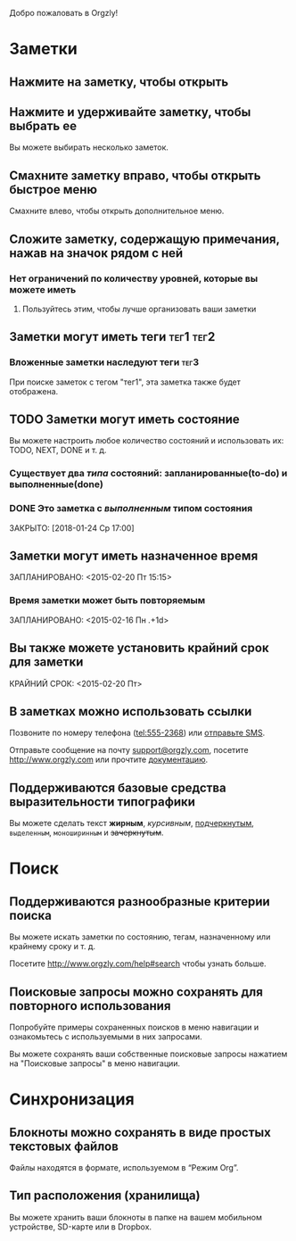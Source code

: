 Добро пожаловать в Orgzly!

* Заметки
** Нажмите на заметку, чтобы открыть
** Нажмите и удерживайте заметку, чтобы выбрать ее

Вы можете выбирать несколько заметок.

** Смахните заметку вправо, чтобы открыть быстрое меню

Смахните влево, чтобы открыть дополнительное меню.

** Сложите заметку, содержащую примечания, нажав на значок рядом с ней
*** Нет ограничений по количеству уровней, которые вы можете иметь
**** Пользуйтесь этим, чтобы лучше организовать ваши заметки

** Заметки могут иметь теги :тег1:тег2:
*** Вложенные заметки наследуют теги :тег3:

При поиске заметок с тегом "тег1", эта заметка также будет отображена.

** TODO Заметки могут иметь состояние

Вы можете настроить любое количество состояний и использовать их: TODO, NEXT, DONE и т. д.

*** Существует два /типа/ состояний: запланированные(to-do) и выполненные(done)

*** DONE Это заметка с /выполненным/ типом состояния
ЗАКРЫТО: [2018-01-24 Ср 17:00]

** Заметки могут иметь назначенное время
ЗАПЛАНИРОВАНО: <2015-02-20 Пт 15:15>

*** Время заметки может быть повторяемым
ЗАПЛАНИРОВАНО: <2015-02-16 Пн .+1d>

** Вы также можете установить крайний срок для заметки
КРАЙНИЙ СРОК: <2015-02-20 Пт>

** В заметках можно использовать ссылки

Позвоните по номеру телефона (tel:555-2368) или [[sms:555-2368][отправьте SMS]].

Отправьте сообщение на почту [[mailto:support@orgzly.com][support@orgzly.com]], посетите http://www.orgzly.com или прочтите [[http://www.orgzly.com/help][документацию]].

** Поддерживаются базовые средства выразительности типографики

Вы можете сделать текст *жирным*, /курсивным/, _подчеркнутым_, =выделенным=, ~моноширинным~ и +зачеркнутым+.

* Поиск
** Поддерживаются разнообразные критерии поиска
:PROPERTIES:
:ID: 779F1655-979A-4A35-BE12-916565816180
:END:

Вы можете искать заметки по состоянию, тегам, назначенному или крайнему сроку и т. д.

Посетите http://www.orgzly.com/help#search чтобы узнать больше.

** Поисковые запросы можно сохранять для повторного использования

Попробуйте примеры сохраненных поисков в меню навигации и ознакомьтесь с используемыми в них запросами.

Вы можете сохранять ваши собственные поисковые запросы нажатием на "Поисковые запросы" в меню навигации.

* Синхронизация

** Блокноты можно сохранять в виде простых текстовых файлов

Файлы находятся в формате, используемом в “Режим Org”.

** Тип расположения (хранилища)

Вы можете хранить ваши блокноты в папке на вашем мобильном устройстве, SD-карте или в Dropbox.
